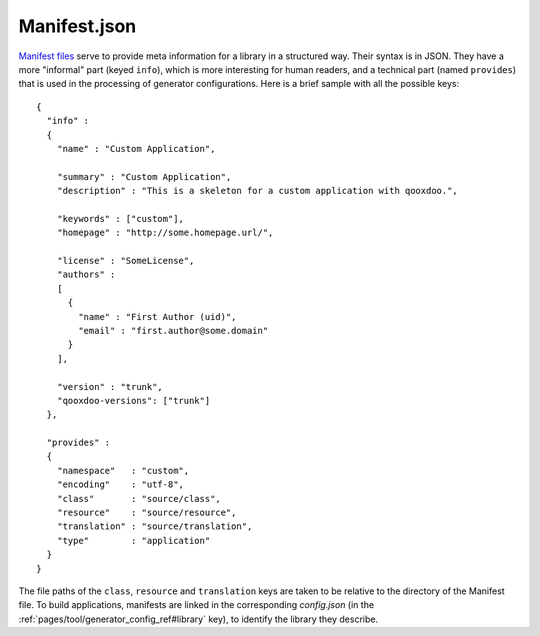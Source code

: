 .. _pages/application_structure/manifest#manifest.json:

Manifest.json
*************

`Manifest files <http://en.wikipedia.org/wiki/Manifest_file>`_ serve to provide meta information for a library in a structured way. Their syntax is in JSON. They have a more "informal" part (keyed ``info``), which is more interesting for human readers, and a technical part (named ``provides``) that is used in the processing of generator configurations. Here is a brief sample with all the possible keys:

::

    {
      "info" : 
      {
        "name" : "Custom Application",

        "summary" : "Custom Application",
        "description" : "This is a skeleton for a custom application with qooxdoo.",

        "keywords" : ["custom"],
        "homepage" : "http://some.homepage.url/",

        "license" : "SomeLicense",
        "authors" : 
        [
          {
            "name" : "First Author (uid)",
            "email" : "first.author@some.domain"
          }
        ],

        "version" : "trunk",
        "qooxdoo-versions": ["trunk"]
      },

      "provides" : 
      {
        "namespace"   : "custom",
        "encoding"    : "utf-8",
        "class"       : "source/class",
        "resource"    : "source/resource",
        "translation" : "source/translation",
        "type"        : "application"
      }
    }

The file paths of the ``class``, ``resource`` and ``translation`` keys are taken to be relative to the directory of the Manifest file. To build applications, manifests are linked in the corresponding `config.json` (in the :ref:`pages/tool/generator_config_ref#library` key), to identify the library they describe.

